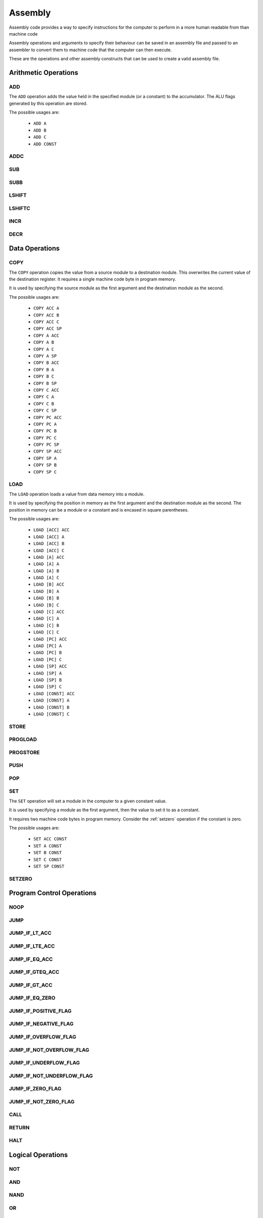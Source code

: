 Assembly
========

Assembly code provides a way to specify instructions for the computer to
perform in a more human readable from than machine code

Assembly operations and arguments to specify their behaviour can be saved in an
assembly file and passed to an assembler to convert them to machine code that
the computer can then execute.

These are the operations and other assembly constructs that can be used to
create a valid assembly file.

Arithmetic Operations
---------------------

ADD
^^^

The ``ADD`` operation adds the value held in the specified module (or a
constant) to the accumulator. The ALU flags generated by this operation are
stored.

The possible usages are:

 - ``ADD A``
 - ``ADD B``
 - ``ADD C``
 - ``ADD CONST``


ADDC
^^^^

SUB
^^^

SUBB
^^^^

LSHIFT
^^^^^^

LSHIFTC
^^^^^^^

INCR
^^^^

DECR
^^^^

Data Operations
---------------

COPY
^^^^

The ``COPY`` operation copies the value from a source module to a destination
module. This overwrites the current value of the destination register. It
requires a single machine code byte in program memory.

It is used by specifying the source module as the first argument and the
destination module as the second.

The possible usages are:

 - ``COPY ACC A``
 - ``COPY ACC B``
 - ``COPY ACC C``
 - ``COPY ACC SP``
 - ``COPY A ACC``
 - ``COPY A B``
 - ``COPY A C``
 - ``COPY A SP``
 - ``COPY B ACC``
 - ``COPY B A``
 - ``COPY B C``
 - ``COPY B SP``
 - ``COPY C ACC``
 - ``COPY C A``
 - ``COPY C B``
 - ``COPY C SP``
 - ``COPY PC ACC``
 - ``COPY PC A``
 - ``COPY PC B``
 - ``COPY PC C``
 - ``COPY PC SP``
 - ``COPY SP ACC``
 - ``COPY SP A``
 - ``COPY SP B``
 - ``COPY SP C``

LOAD
^^^^

The ``LOAD`` operation loads a value from data memory into a module.

It is used by specifying the position in memory as the first argument and the
destination module as the second. The position in memory can be a module or a
constant and is encased in square parentheses.

The possible usages are:

 - ``LOAD [ACC] ACC``
 - ``LOAD [ACC] A``
 - ``LOAD [ACC] B``
 - ``LOAD [ACC] C``
 - ``LOAD [A] ACC``
 - ``LOAD [A] A``
 - ``LOAD [A] B``
 - ``LOAD [A] C``
 - ``LOAD [B] ACC``
 - ``LOAD [B] A``
 - ``LOAD [B] B``
 - ``LOAD [B] C``
 - ``LOAD [C] ACC``
 - ``LOAD [C] A``
 - ``LOAD [C] B``
 - ``LOAD [C] C``
 - ``LOAD [PC] ACC``
 - ``LOAD [PC] A``
 - ``LOAD [PC] B``
 - ``LOAD [PC] C``
 - ``LOAD [SP] ACC``
 - ``LOAD [SP] A``
 - ``LOAD [SP] B``
 - ``LOAD [SP] C``
 - ``LOAD [CONST] ACC``
 - ``LOAD [CONST] A``
 - ``LOAD [CONST] B``
 - ``LOAD [CONST] C``


STORE
^^^^^

PROGLOAD
^^^^^^^^

PROGSTORE
^^^^^^^^^

PUSH
^^^^

POP
^^^

SET
^^^

The ``SET`` operation will set a module in the computer to a given
constant value.

It is used by specifying a module as the first argument, then the value to set
it to as a constant.

It requires two machine code bytes in program memory. Consider the
:ref:`setzero` operation if the constant is zero.

The possible usages are:

 - ``SET ACC CONST``
 - ``SET A CONST``
 - ``SET B CONST``
 - ``SET C CONST``
 - ``SET SP CONST``


.. _setzero:

SETZERO
^^^^^^^

Program Control Operations
--------------------------

NOOP
^^^^

JUMP
^^^^

JUMP_IF_LT_ACC
^^^^^^^^^^^^^^

JUMP_IF_LTE_ACC
^^^^^^^^^^^^^^^

JUMP_IF_EQ_ACC
^^^^^^^^^^^^^^

JUMP_IF_GTEQ_ACC
^^^^^^^^^^^^^^^^

JUMP_IF_GT_ACC
^^^^^^^^^^^^^^

JUMP_IF_EQ_ZERO
^^^^^^^^^^^^^^^

JUMP_IF_POSITIVE_FLAG
^^^^^^^^^^^^^^^^^^^^^

JUMP_IF_NEGATIVE_FLAG
^^^^^^^^^^^^^^^^^^^^^

JUMP_IF_OVERFLOW_FLAG
^^^^^^^^^^^^^^^^^^^^^

JUMP_IF_NOT_OVERFLOW_FLAG
^^^^^^^^^^^^^^^^^^^^^^^^^

JUMP_IF_UNDERFLOW_FLAG
^^^^^^^^^^^^^^^^^^^^^^

JUMP_IF_NOT_UNDERFLOW_FLAG
^^^^^^^^^^^^^^^^^^^^^^^^^^

JUMP_IF_ZERO_FLAG
^^^^^^^^^^^^^^^^^

JUMP_IF_NOT_ZERO_FLAG
^^^^^^^^^^^^^^^^^^^^^

CALL
^^^^

RETURN
^^^^^^

HALT
^^^^

Logical Operations
------------------

NOT
^^^

AND
^^^

NAND
^^^^

OR
^^

NOR
^^^

XOR
^^^

NXOR
^^^^

Constants
---------

Constants are values that the assembler will convert to machine code bytes for
operations that require data in the machine code. For example, a jump to an
explicit index in program memory, or setting a register to an explicit value.

Labels
^^^^^^

A label binds to the line of assembly that follows it. Once assembly is complete
the label's value is the index in program memory of the instruction byte that
followed the label definition. E.g. If an assembly file looked like this:

.. code-block:: text

        LOAD [#123] A
        ADD A

    @label
        SET B #42

The value of ``@label`` would be 3. The instruction byte corresponding to ``SET
B #42`` is at program memory index 3. ``LOAD [#123] A`` takes 2 bytes, ``ADD A``
one, and ``SET B #42`` is the byte after that.

Labels are typically used by jump operations.

A label is a token that starts with the ``@`` character followed by any letter or
an underscore, then any alphanumeric or an underscore. E.g.:

 - ``@label``
 - ``@label_1``
 - ``@_other_label``
   
Labels must be unique.

A label is defined by putting it on a line by itself.

Variables
^^^^^^^^^

Variables are named aliases for indexes into data memory. They can be
predeclared by putting them by themselves on a line or declared as they are
used by using them as an argument.

The index for a given variable is determined by the assembler. As it parses
assembly lines from the start of the file to the end, addresses are assigned to
variables as they are encountered in the file. E.g. for the following assembly:

.. code-block:: text

        $variable1
        LOAD [$variable2] A

variable1 is predclared, variable2 is declared as it's used. Variable1 is an
alias for 0, variable2 is an alias for 1.

A variable is a token that starts with the ``$`` character followed by any letter or
an underscore, then any alphanumeric or an underscore. E.g.:

 - ``$variable``
 - ``$variable1``
 - ``$_other_variable``

Numbers
^^^^^^^

Numbers are integer values. In most cases they within the range -127 to 255
(inclusive). This range comes from the minimum and maximum values that 8 bits,
or 8 bits with 2's compliment encoding can hold.

A number is a token that starts with the ``#`` character and is followed by any
valid Python integer definition. E.g. 

 - ``#123`` (decimal)
 - ``#-5`` (decimal)
 - ``#0b00010010`` (binary)
 - ``#-0b0101`` (binary)
 - ``#0xA2`` (hex)
 - ``#0o107`` (octal)

Comments
--------

Comments are parts of the assembly file ignored by the assembler.

A comment is anything after and including ``//`` on a line until the end of the
line.















